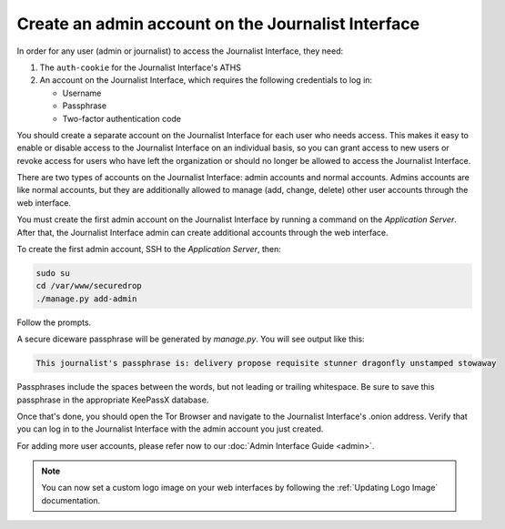 Create an admin account on the Journalist Interface
===================================================

In order for any user (admin or journalist) to access the
Journalist Interface, they need:

1. The ``auth-cookie`` for the Journalist Interface's ATHS
2. An account on the Journalist Interface, which requires the following
   credentials to log in:

   * Username
   * Passphrase
   * Two-factor authentication code

You should create a separate account on the Journalist Interface for
each user who needs access. This makes it easy to enable or disable
access to the Journalist Interface on an individual basis, so you can
grant access to new users or revoke access for users who have left the
organization or should no longer be allowed to access the Journalist
Interface.

There are two types of accounts on the Journalist Interface: admin
accounts and normal accounts. Admins accounts are like normal
accounts, but they are additionally allowed to manage (add, change,
delete) other user accounts through the web interface.

You must create the first admin account on the Journalist Interface by
running a command on the *Application Server*. After that, the Journalist
Interface admin can create additional accounts through the web
interface.

To create the first admin account, SSH to the *Application Server*, then:

.. code:: sh

   sudo su
   cd /var/www/securedrop
   ./manage.py add-admin

Follow the prompts.

A secure diceware passphrase will be generated by `manage.py`. You will see
output like this:

.. highlight:: none
.. code::

    This journalist's passphrase is: delivery propose requisite stunner dragonfly unstamped stowaway

Passphrases include the spaces between the words, but not leading or trailing
whitespace. Be sure to save this passphrase in the appropriate KeePassX database.

.. todo:: Clarify how to set up TOTP/HOTP through ``./manage.py
          add-admin``.

Once that's done, you should open the Tor Browser |TorBrowser| and
navigate to the Journalist Interface's .onion address. Verify that you
can log in to the Journalist Interface with the admin account you just
created.

For adding more user accounts, please refer now to our :doc:`Admin
Interface Guide <admin>`.

.. note:: You can now set a custom logo image on your web interfaces by
           following the :ref:`Updating Logo Image` documentation.

.. |TorBrowser| image:: images/torbrowser.png
